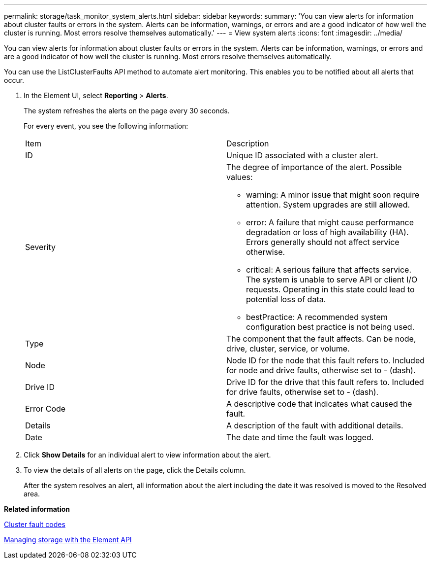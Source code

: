 ---
permalink: storage/task_monitor_system_alerts.html
sidebar: sidebar
keywords: 
summary: 'You can view alerts for information about cluster faults or errors in the system. Alerts can be information, warnings, or errors and are a good indicator of how well the cluster is running. Most errors resolve themselves automatically.'
---
= View system alerts
:icons: font
:imagesdir: ../media/

[.lead]
You can view alerts for information about cluster faults or errors in the system. Alerts can be information, warnings, or errors and are a good indicator of how well the cluster is running. Most errors resolve themselves automatically.

You can use the ListClusterFaults API method to automate alert monitoring. This enables you to be notified about all alerts that occur.

. In the Element UI, select *Reporting* > *Alerts*.
+
The system refreshes the alerts on the page every 30 seconds.
+
For every event, you see the following information:
+
|===
| Item| Description
a|
ID
a|
Unique ID associated with a cluster alert.
a|
Severity
a|
The degree of importance of the alert. Possible values:

 ** warning: A minor issue that might soon require attention. System upgrades are still allowed.
 ** error: A failure that might cause performance degradation or loss of high availability (HA). Errors generally should not affect service otherwise.
 ** critical: A serious failure that affects service. The system is unable to serve API or client I/O requests. Operating in this state could lead to potential loss of data.
 ** bestPractice: A recommended system configuration best practice is not being used.

a|
Type
a|
The component that the fault affects. Can be node, drive, cluster, service, or volume.
a|
Node
a|
Node ID for the node that this fault refers to. Included for node and drive faults, otherwise set to - (dash).
a|
Drive ID
a|
Drive ID for the drive that this fault refers to. Included for drive faults, otherwise set to - (dash).
a|
Error Code
a|
A descriptive code that indicates what caused the fault.
a|
Details
a|
A description of the fault with additional details.
a|
Date
a|
The date and time the fault was logged.
|===

. Click *Show Details* for an individual alert to view information about the alert.
. To view the details of all alerts on the page, click the Details column.
+
After the system resolves an alert, all information about the alert including the date it was resolved is moved to the Resolved area.

*Related information*

xref:reference_monitor_cluster_fault_codes.adoc[Cluster fault codes]

https://docs.netapp.com/sfe-120/topic/com.netapp.doc.sfe-api/home.html[Managing storage with the Element API]
